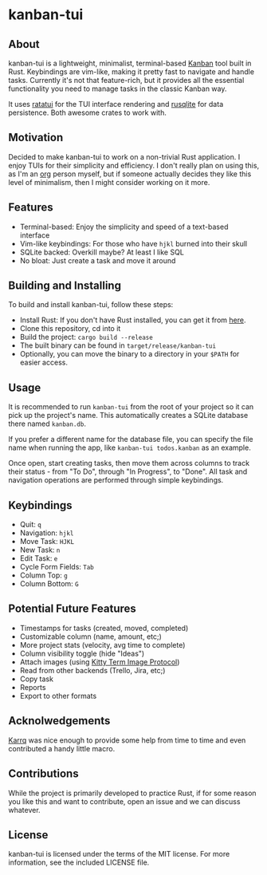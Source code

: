 #+OPTIONS: toc:nil

* kanban-tui
** About
kanban-tui is a lightweight, minimalist, terminal-based [[https://en.wikipedia.org/wiki/Kanban_board][Kanban]] tool built in
Rust. Keybindings are vim-like, making it pretty fast to navigate and handle
tasks. Currently it's not that feature-rich, but it provides all the essential
functionality you need to manage tasks in the classic Kanban way.

It uses [[https://crates.io/crates/ratatui][ratatui]] for the TUI interface rendering and [[https://crates.io/crates/rusqlite][rusqlite]] for data
persistence. Both awesome crates to work with.
** Motivation
Decided to make kanban-tui to work on a non-trivial Rust application. I enjoy
TUIs for their simplicity and efficiency. I don't really plan on using this, as
I'm an [[https://orgmode.org/][org]] person myself, but if someone actually decides they like this level
of minimalism, then I might consider working on it more.
** Features
- Terminal-based: Enjoy the simplicity and speed of a text-based interface
- Vim-like keybindings: For those who have ~hjkl~ burned into their skull
- SQLite backed: Overkill maybe? At least I like SQL
- No bloat: Just create a task and move it around
** Building and Installing
To build and install kanban-tui, follow these steps:
- Install Rust: If you don't have Rust installed, you can get it from [[https://www.rust-lang.org/tools/install][here]].
- Clone this repository, cd into it
- Build the project: ~cargo build --release~
- The built binary can be found in ~target/release/kanban-tui~
- Optionally, you can move the binary to a directory in your ~$PATH~ for easier
  access.
** Usage
It is recommended to run ~kanban-tui~ from the root of your project so it can
pick up the project's name. This automatically creates a SQLite database there
named ~kanban.db~.

If you prefer a different name for the database file, you can specify the file
name when running the app, like ~kanban-tui todos.kanban~ as an example.

Once open, start creating tasks, then move them across columns to track their
status - from "To Do", through "In Progress", to "Done". All task and navigation
operations are performed through simple keybindings.
** Keybindings
- Quit: ~q~
- Navigation: ~hjkl~
- Move Task: ~HJKL~
- New Task: ~n~
- Edit Task: ~e~
- Cycle Form Fields: ~Tab~
- Column Top: ~g~
- Column Bottom: ~G~
** Potential Future Features
- Timestamps for tasks (created, moved, completed)
- Customizable column (name, amount, etc;)
- More project stats (velocity, avg time to complete)
- Column visibility toggle (hide "Ideas")
- Attach images (using [[https://sw.kovidgoyal.net/kitty/graphics-protocol/][Kitty Term Image Protocol]])
- Read from other backends (Trello, Jira, etc;)
- Copy task
- Reports
- Export to other formats
** Acknolwedgements
[[https://github.com/Karrq][Karrq]] was nice enough to provide some help from time to time and even
contributed a handy little macro.
** Contributions
While the project is primarily developed to practice Rust, if for some reason
you like this and want to contribute, open an issue and we can discuss whatever.
** License
kanban-tui is licensed under the terms of the MIT license. For more information,
see the included LICENSE file.
